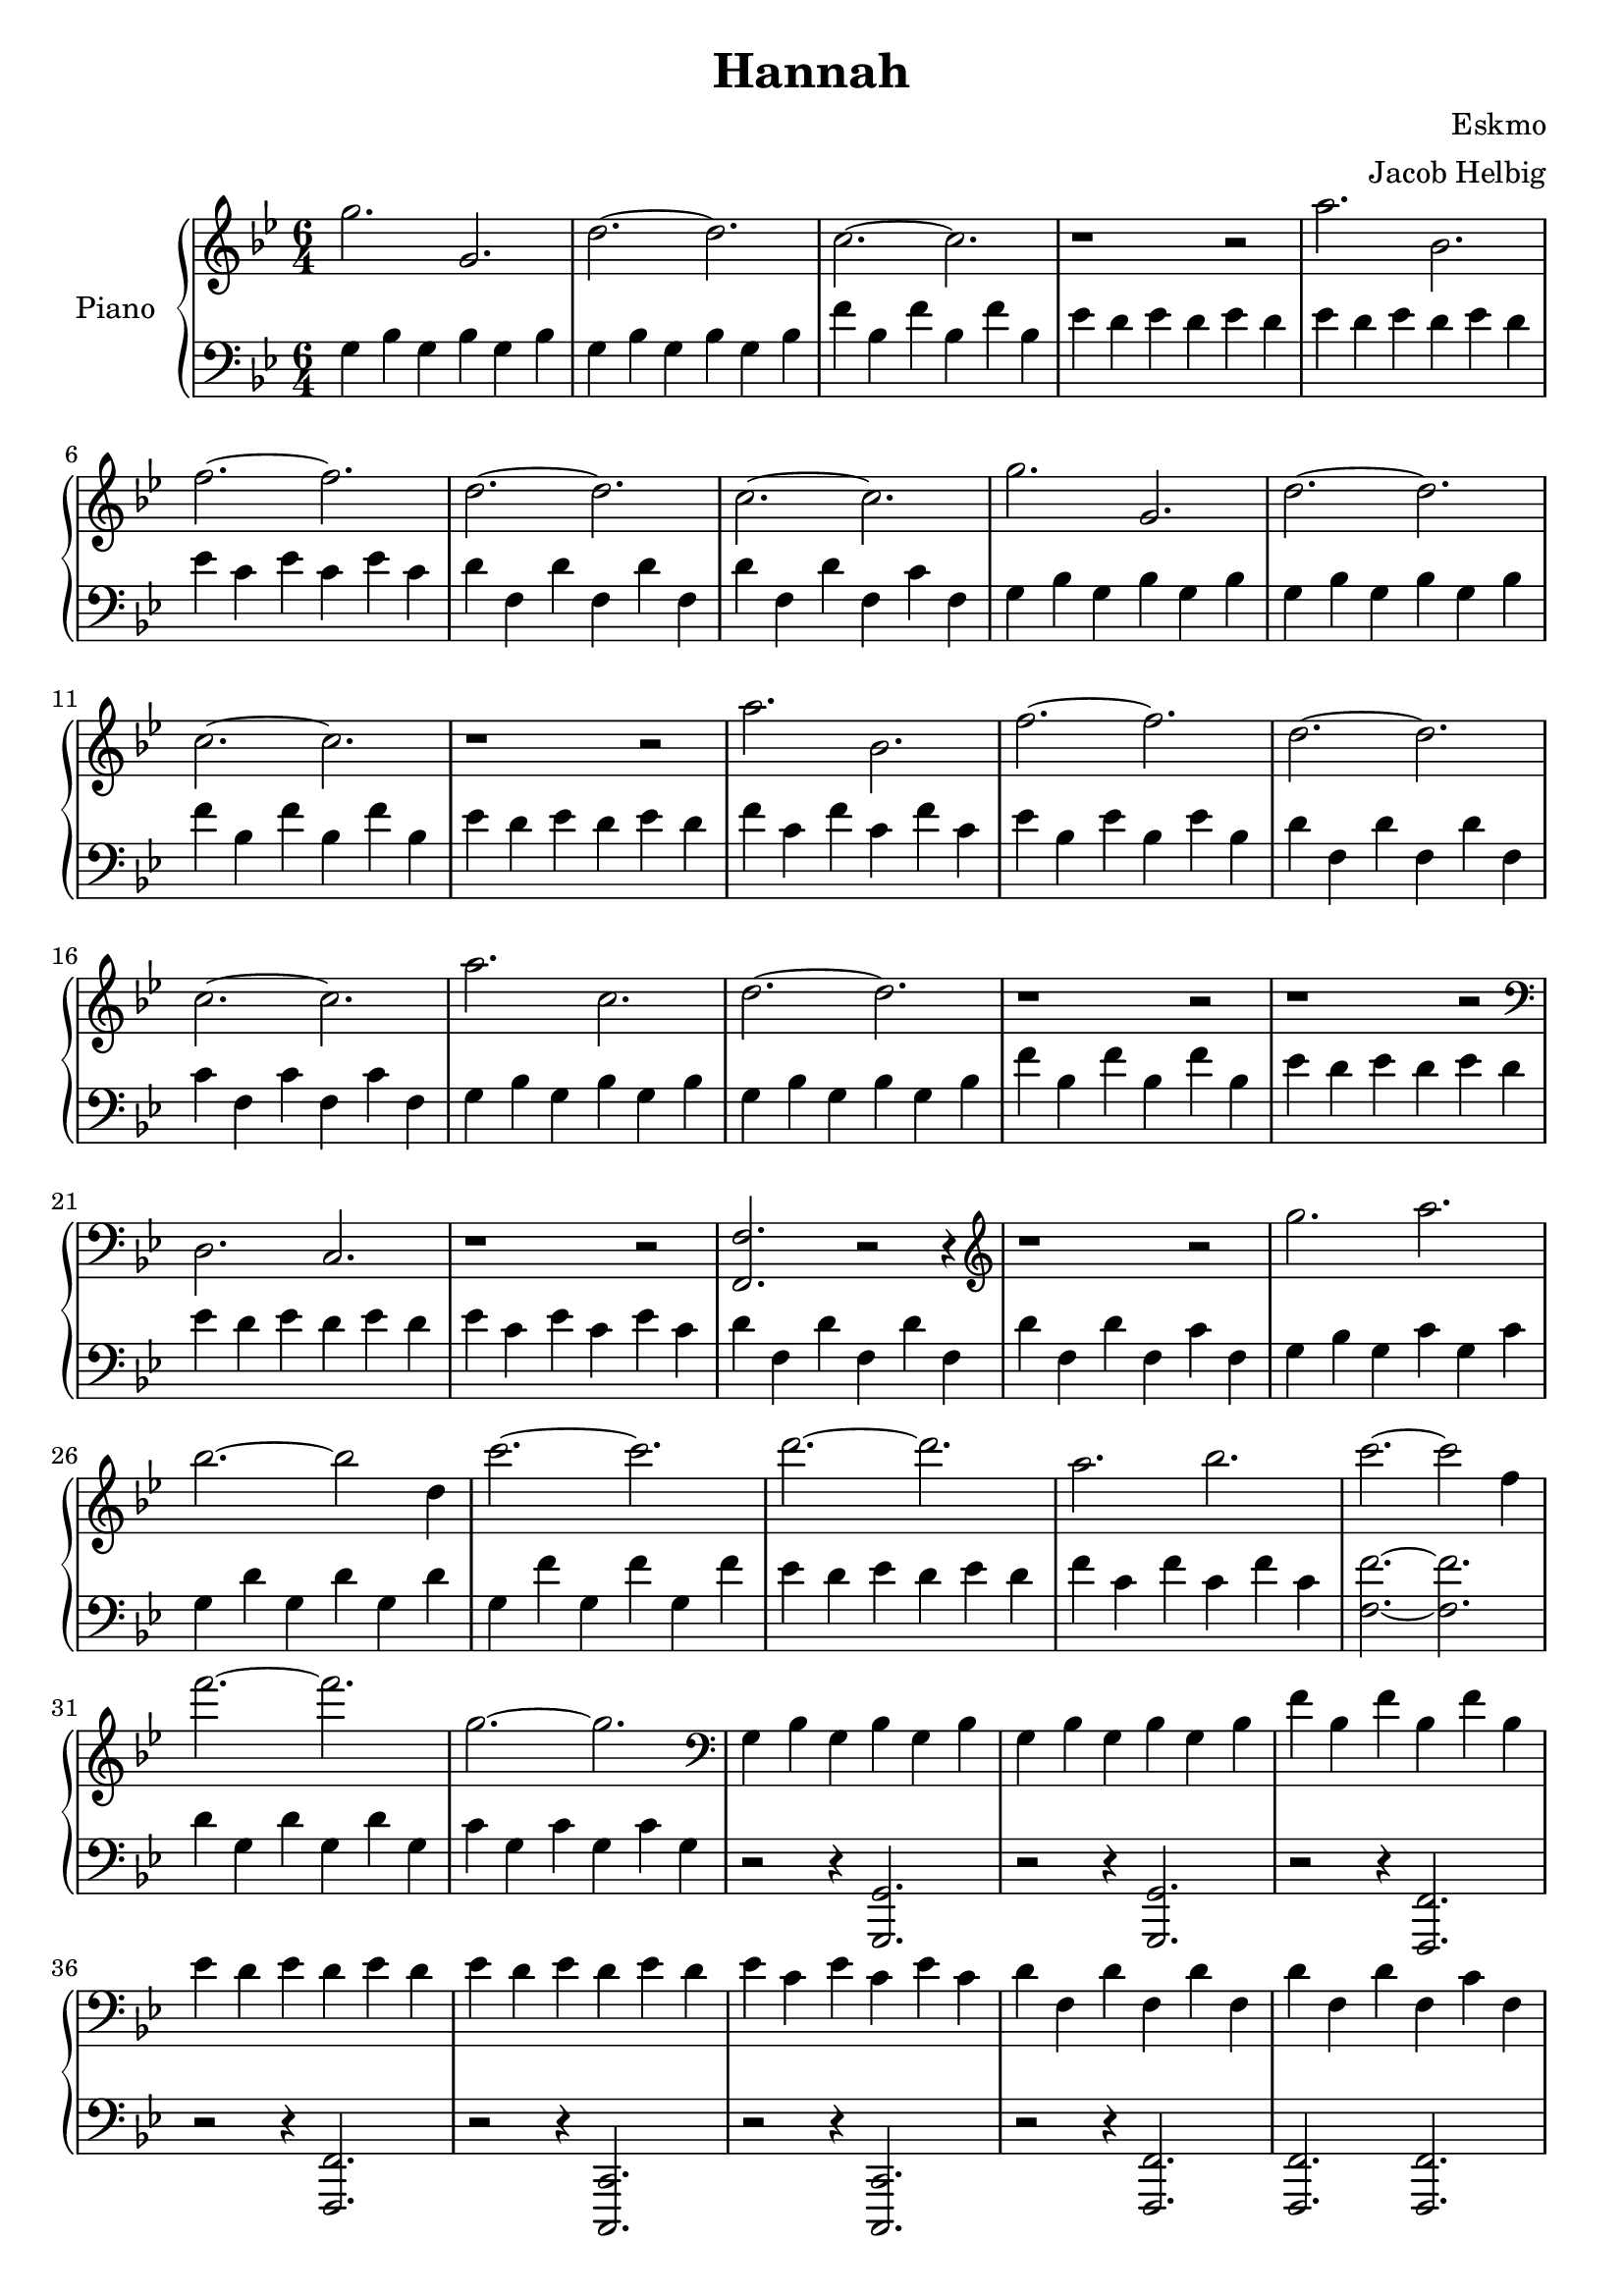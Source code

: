 \version "2.19.59"

\header {
	title = "Hannah"
	composer = "Eskmo"
	arranger = "Jacob Helbig"
	tagline = ##f
}

\paper {
	ragged-last-bottom = ##f
}

upper = \relative c' {
	\clef treble
	\key g \minor
	\time 6/4

	g''2. g, | d'~ d | c~ c | r1 r2 |
	a'2. bes, | f'~ f | d~ d | c~ c |
	g' g, | d'~ d | c~ c | r1 r2 |                                        
        a'2. bes, | f'~ f | d~ d | c~ c |	
	
	a' c, | d~ d | r1 r2 | r1 r2 |
	\clef bass d,,2. c | r1 r2 |
	<f f,>2. r2 r4 | \clef treble r1 r2 |
	g''2. a | bes2.~ bes2 d,4 |
	c'2.~ c2. | d~ d | a2. bes | c~ c2 f,4 |
	f'2.~ f | g,2.~ g | \clef bass
	g,,4 bes g bes g bes | g bes g bes g bes
	f' bes, f' bes, f' bes, | es d es d es d |
	es d es d es d | es c es c es c |
	d f, d' f, d' f, | d' f, d' f, c' f, |
}

lower = \relative c {
	\clef bass
	\key g \minor
	\time 6/4
	
	g'4 bes g bes g bes | g bes g bes g bes |
	f' bes, f' bes, f' bes, | es d es d es d |
	es d es d es d | es c es c es c |
	d f, d' f, d' f, | d' f, d' f, c' f, |
	g4 bes g bes g bes | g bes g bes g bes |                                
        f' bes, f' bes, f' bes, | es d es d es d |                               
        f c f c f c | es bes es bes es bes |                                        
        d f, d' f, d' f, | c' f, c' f, c' f, |

	g4 bes g bes g bes | g bes g bes g bes |                                
        f' bes, f' bes, f' bes, | es d es d es d |                               
        es d es d es d | es c es c es c |                                        
        d f, d' f, d' f, | d' f, d' f, c' f, |
	g bes g c g c | g d' g, d' g, d' |
	g, f' g, f' g, f' |
	es d es d es d | f c f c f c |
	<f f,>2.~ <f f,> | d4 g, d' g, d' g, |
	c g c g c g | r2 r4 <g, g,>2. | r2 r4 <g g,>2. |
	r2 r4 <f f,>2. | r2 r4 <f f,>2. |
	r2 r4 <c c,>2. | r2 r4 <c c,>2. |
	r2 r4 <f f,>2. | <f f,>2. <f f,>2. |
		
	
}	

\score {
	\new PianoStaff <<
		\set PianoStaff.instrumentName = #"Piano"
		\new Staff = "upper" \upper
		\new Staff = "lower" \lower
	>>

}

